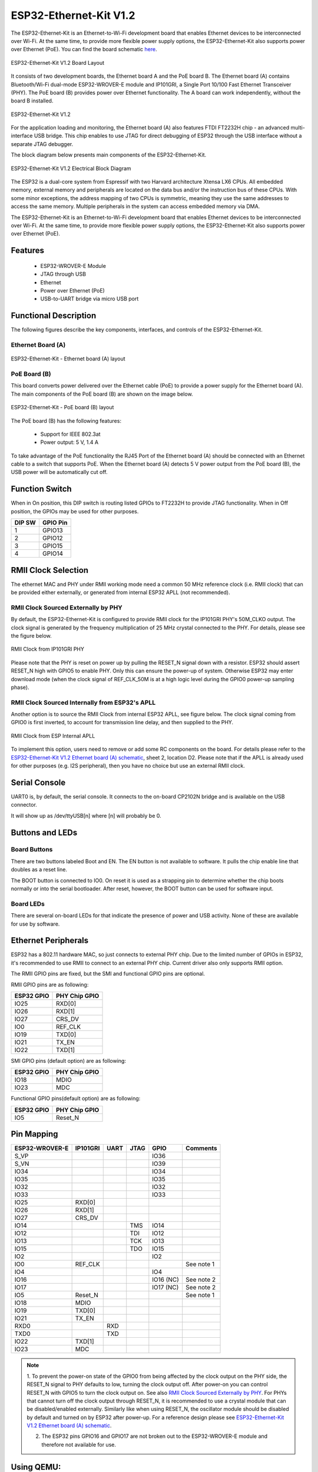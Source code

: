 ..
    Ported from ESP-IDF documentation https://docs.espressif.com/projects/esp-idf/en/latest/esp32/hw-reference/esp32/get-started-ethernet-kit.html

=======================
ESP32-Ethernet-Kit V1.2
=======================

.. tags:: chip:esp32, chip:esp32wrover32

The ESP32-Ethernet-Kit is an Ethernet-to-Wi-Fi development board that enables Ethernet
devices to be interconnected over Wi-Fi. At the same time, to provide more flexible power
supply options, the ESP32-Ethernet-Kit also supports power over Ethernet (PoE).
You can find the board schematic `here <https://dl.espressif.com/dl/schematics/SCH_ESP32-Ethernet-Kit_A_V1.2_20200528.pdf>`_.

.. figure:: esp32-ethernet-kit-v1.2-overview.png
    :alt: ESP32-Ethernet-Kit V1.2 Board Layout
    :figclass: align-center

    ESP32-Ethernet-Kit V1.2 Board Layout

It consists of two development boards, the Ethernet board A and the PoE board B.
The Ethernet board (A) contains Bluetooth/Wi-Fi dual-mode ESP32-WROVER-E module and IP101GRI,
a Single Port 10/100 Fast Ethernet Transceiver (PHY). The PoE board (B) provides power over
Ethernet functionality. The A board can work independently, without the board B installed.

.. figure:: esp32-ethernet-kit-v1.2.jpg
    :alt: ESP32-Ethernet-Kit V1.2
    :figclass: align-center

    ESP32-Ethernet-Kit V1.2

For the application loading and monitoring, the Ethernet board (A) also features FTDI FT2232H
chip - an advanced multi-interface USB bridge. This chip enables to use JTAG for direct debugging
of ESP32 through the USB interface without a separate JTAG debugger.

The block diagram below presents main components of the ESP32-Ethernet-Kit.

.. figure:: esp32-ethernet-kit-v1.1-block-diagram.png
    :alt: ESP32-Ethernet-Kit V1.2 Electrical Block Diagram
    :figclass: align-center

    ESP32-Ethernet-Kit V1.2 Electrical Block Diagram


The ESP32 is a dual-core system from Espressif with two Harvard architecture
Xtensa LX6 CPUs. All embedded memory, external memory and peripherals are
located on the data bus and/or the instruction bus of these CPUs. With some
minor exceptions, the address mapping of two CPUs is symmetric, meaning they use
the same addresses to access the same memory. Multiple peripherals in the system
can access embedded memory via DMA.

The ESP32-Ethernet-Kit is an Ethernet-to-Wi-Fi development board that enables
Ethernet devices to be interconnected over Wi-Fi. At the same time, to provide
more flexible power supply options, the ESP32-Ethernet-Kit also supports power
over Ethernet (PoE).

Features
========

    - ESP32-WROVER-E Module
    - JTAG through USB
    - Ethernet
    - Power over Ethernet (PoE)
    - USB-to-UART bridge via micro USB port

Functional Description
======================

The following figures describe the key components, interfaces, and controls of the ESP32-Ethernet-Kit.

Ethernet Board (A)
------------------

.. figure:: esp32-ethernet-kit-a-v1.2-layout.jpg
    :alt: ESP32-Ethernet-Kit - Ethernet board (A) layout
    :figclass: align-center

    ESP32-Ethernet-Kit - Ethernet board (A) layout

PoE Board (B)
-------------

This board converts power delivered over the Ethernet cable (PoE) to provide a power supply
for the Ethernet board (A). The main components of the PoE board (B) are shown on the image below.

.. figure:: esp32-ethernet-kit-b-v1.0-layout.png
    :alt: ESP32-Ethernet-Kit - PoE board (B) layout
    :figclass: align-center

    ESP32-Ethernet-Kit - PoE board (B) layout

The PoE board (B) has the following features:

    - Support for IEEE 802.3at
    - Power output: 5 V, 1.4 A

To take advantage of the PoE functionality the RJ45 Port of the Ethernet board (A) should be connected
with an Ethernet cable to a switch that supports PoE. When the Ethernet board (A) detects 5 V power output
from the PoE board (B), the USB power will be automatically cut off.

Function Switch
===============

When in On position, this DIP switch is routing listed GPIOs to FT2232H to provide JTAG functionality.
When in Off position, the GPIOs may be used for other purposes.

=======  ================
DIP SW   GPIO Pin
=======  ================
 1       GPIO13
 2       GPIO12
 3       GPIO15
 4       GPIO14
=======  ================

RMII Clock Selection
====================

The ethernet MAC and PHY under RMII working mode need a common 50 MHz reference clock (i.e. RMII clock)
that can be provided either externally, or generated from internal ESP32 APLL (not recommended).

RMII Clock Sourced Externally by PHY
------------------------------------

By default, the ESP32-Ethernet-Kit is configured to provide RMII clock for the IP101GRI PHY's 50M_CLKO output.
The clock signal is generated by the frequency multiplication of 25 MHz crystal connected to the PHY.
For details, please see the figure below.

.. figure:: esp32-ethernet-kit-rmii-clk-from-phy.png
    :align: center
    :scale: 80%
    :alt: RMII Clock from IP101GRI PHY
    :figclass: align-center

    RMII Clock from IP101GRI PHY

Please note that the PHY is reset on power up by pulling the RESET_N signal down with a resistor.
ESP32 should assert RESET_N high with GPIO5 to enable PHY. Only this can ensure the power-up of system.
Otherwise ESP32 may enter download mode (when the clock signal of REF_CLK_50M is at a high logic level during
the GPIO0 power-up sampling phase).


RMII Clock Sourced Internally from ESP32's APLL
-----------------------------------------------

Another option is to source the RMII Clock from internal ESP32 APLL, see figure below.
The clock signal coming from GPIO0 is first inverted, to account for transmission line delay,
and then supplied to the PHY.

.. figure:: esp32-ethernet-kit-rmii-clk-to-phy.png
    :align: center
    :scale: 80%
    :alt: RMII Clock from ESP Internal APLL
    :figclass: align-center

    RMII Clock from ESP Internal APLL

To implement this option, users need to remove or add some RC components on the board.
For details please refer to the `ESP32-Ethernet-Kit V1.2 Ethernet board (A) schematic <https://dl.espressif.com/dl/schematics/SCH_ESP32-Ethernet-Kit_A_V1.2_20200528.pdf>`_,
sheet 2, location D2. Please note that if the APLL is already used for other purposes
(e.g. I2S peripheral), then you have no choice but use an external RMII clock.

Serial Console
==============

UART0 is, by default, the serial console. It connects to the on-board
CP2102N bridge and is available on the USB connector.

It will show up as /dev/ttyUSB[n] where [n] will probably be 0.

Buttons and LEDs
================

Board Buttons
-------------

There are two buttons labeled Boot and EN. The EN button is not available
to software. It pulls the chip enable line that doubles as a reset line.

The BOOT button is connected to IO0. On reset it is used as a strapping
pin to determine whether the chip boots normally or into the serial
bootloader. After reset, however, the BOOT button can be used for software
input.

Board LEDs
----------

There are several on-board LEDs for that indicate the presence of power
and USB activity. None of these are available for use by software.

Ethernet Peripherals
====================

ESP32 has a 802.11 hardware MAC, so just connects to external PHY chip.
Due to the limited number of GPIOs in ESP32, it's recommended to use RMII to
connect to an external PHY chip. Current driver also only supports RMII option.

The RMII GPIO pins are fixed, but the SMI and functional GPIO pins are optional.

RMII GPIO pins are as following:

.. csv-table::
   :header: ESP32 GPIO,PHY Chip GPIO

   IO25,RXD[0]
   IO26,RXD[1]
   IO27,CRS_DV
   IO0,REF_CLK
   IO19,TXD[0]
   IO21,TX_EN
   IO22,TXD[1]

SMI GPIO pins (default option) are as following:

.. csv-table::
   :header: ESP32 GPIO,PHY Chip GPIO

   IO18,MDIO
   IO23,MDC

Functional GPIO pins(default option) are as following:

.. csv-table::
   :header: ESP32 GPIO,PHY Chip GPIO

   IO5,Reset_N

Pin Mapping
===========

.. csv-table::
    :header: ESP32-WROVER-E,IP101GRI,UART,JTAG,GPIO,Comments

    S_VP,,,,IO36,
    S_VN,,,,IO39,
    IO34,,,,IO34,
    IO35,,,,IO35,
    IO32,,,,IO32,
    IO33,,,,IO33,
    IO25,RXD[0],,,,
    IO26,RXD[1],,,,
    IO27,CRS_DV,,,,
    IO14,,,TMS,IO14,
    IO12,,,TDI,IO12,
    IO13,,,TCK,IO13,
    IO15,,,TDO,IO15,
    IO2,,,,IO2,
    IO0,REF_CLK,,,,See note 1
    IO4,,,,IO4,
    IO16,,,,IO16 (NC),See note 2
    IO17,,,,IO17 (NC),See note 2
    IO5,Reset_N,,,,See note 1
    IO18,MDIO,,,,
    IO19,TXD[0],,,,
    IO21,TX_EN,,,,
    RXD0,,RXD,,,
    TXD0,,TXD,,,
    IO22,TXD[1],,,,
    IO23,MDC,,,,

.. note::

    1. To prevent the power-on state of the GPIO0 from being affected by the clock output on the PHY side,
    the RESET_N signal to PHY defaults to low, turning the clock output off. After power-on you can control
    RESET_N with GPIO5 to turn the clock output on. See also `RMII Clock Sourced Externally by PHY`_. For
    PHYs that cannot turn off the clock output through RESET_N, it is recommended to use a crystal module
    that can be disabled/enabled externally. Similarly like when using RESET_N, the oscillator module should
    be disabled by default and turned on by ESP32 after power-up.
    For a reference design please see `ESP32-Ethernet-Kit V1.2 Ethernet board (A) schematic <https://dl.espressif.com/dl/schematics/SCH_ESP32-Ethernet-Kit_A_V1.2_20200528.pdf>`_.

    2. The ESP32 pins GPIO16 and GPIO17 are not broken out to the ESP32-WROVER-E module and therefore not available for use.

Using QEMU:
===========

1. First follow the instructions at https://github.com/espressif/qemu/wiki to build QEMU.

2. Enable the ``ESP32_QEMU_IMAGE`` config found in "Board Selection -> ESP32 binary image for QEMU".

3. Download the bootloader and the partition table from https://github.com/espressif/esp-nuttx-bootloader/releases
   and place them in a directory, say ``../esp-bins``.

4. Build and generate the QEMU image: ``make ESPTOOL_BINDIR=../esp-bins``

5. A new image "esp32_qemu_image.bin" will be created. It can be run as:

   .. code:: console

      ~/PATH_TO_QEMU/qemu/build/xtensa-softmmu/qemu-system-xtensa -nographic \
         -machine esp32 \
         -drive file=esp32_qemu_image.bin,if=mtd,format=raw

Configurations
==============

All of the configurations presented below can be tested by running the following commands::

    $ ./tools/configure.sh esp32-ethernet-kit:<config_name>
    $ make flash ESPTOOL_PORT=/dev/ttyUSB0 -j

Where <config_name> is the name of board configuration you want to use, i.e.: nsh, buttons, wifi...
Then use a serial console terminal like ``picocom`` configured to 115200 8N1.

autopm
------

This configuration makes the device automatically enter the low power consumption mode
when in the idle state, powering off the cpu and other peripherals.

In minimum power save mode, the station wakes up every DTIM to receive a beacon. The broadcast
data will not be lost because it is transmitted after DTIM. However, it can not save much more
power if DTIM is short as the DTIM is determined by the access point.

buttons
-------

This configuration shows the use of the buttons subsystem. It can be used by executing
the ``buttons`` application and pressing on any of the available board buttons::

    nsh> buttons
    buttons_main: Starting the button_daemon
    buttons_main: button_daemon started
    button_daemon: Running
    button_daemon: Opening /dev/buttons
    button_daemon: Supported BUTTONs 0x01
    nsh> Sample = 1
    Sample = 0

ethernet
--------

This configuration is similar to ``wifi`` but uses the Ethernet interface instead
of the WiFi one. It also automatically configures the IP and DNS addresses of the
device. It currently uses the following static configuration:

    - IP: 192.168.15.100 (0xc0a80f64)
    - Gateway: 192.168.15.1 (0xc0a80f01)
    - Netmask: 255.255.255.0 (0xffffff00)
    - DNS: 8.8.8.8 (0x08080808)

nsh
---

Basic NuttShell configuration (console enabled in UART0, exposed via
USB connection by means of CP2102 converter, at 115200 bps).

oneshot
-------

This config demonstrate the use of oneshot timers present on the ESP32.
To test it, just run the ``oneshot`` example::

    nsh> oneshot
    Opening /dev/oneshot
    Maximum delay is 4294967295999999
    Starting oneshot timer with delay 2000000 microseconds
    Waiting...
    Finished

rtc
---

This configuration demonstrates the use of the RTC driver through alarms.
You can set an alarm, check its progress and receive a notification after it expires::

    nsh> alarm 10
    alarm_daemon started
    alarm_daemon: Running
    Opening /dev/rtc0
    Alarm 0 set in 10 seconds
    nsh> alarm -r
    Opening /dev/rtc0
    Alarm 0 is active with 10 seconds to expiration
    nsh> alarm_daemon: alarm 0 received

wifi
----

Enables Wi-Fi support. You can define your credentials this way::

    $ make menuconfig
    -> Application Configuration
        -> Network Utilities
            -> Network initialization (NETUTILS_NETINIT [=y])
                -> WAPI Configuration

Or if you don't want to keep it saved in the firmware you can do it
at runtime::

    nsh> wapi psk wlan0 mypasswd 3
    nsh> wapi essid wlan0 myssid 1
    nsh> renew wlan0

.. tip:: Please refer to :ref:`ESP32 Wi-Fi Station Mode <esp32_wi-fi_sta>`
  for more information.
